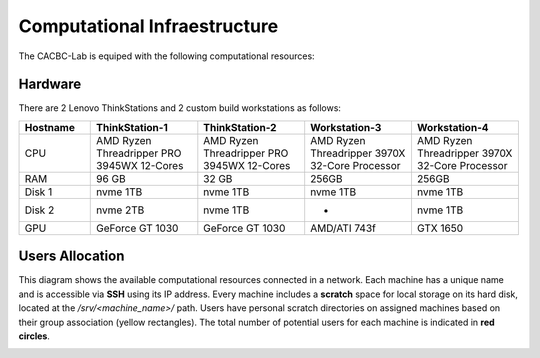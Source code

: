
Computational Infraestructure
=============================

The CACBC-Lab is equiped with the following computational resources:

.. _Computational_Infraestructure_Tab:

Hardware
--------

There are 2 Lenovo ThinkStations and 2 custom build workstations as follows:

.. list-table::
   :header-rows: 1
   :widths: 20 30 30 30 30

   * - Hostname
     - ThinkStation-1
     - ThinkStation-2
     - Workstation-3
     - Workstation-4
   * - CPU
     - AMD Ryzen Threadripper PRO 3945WX 12-Cores
     - AMD Ryzen Threadripper PRO 3945WX 12-Cores
     - AMD Ryzen Threadripper 3970X 32-Core Processor
     - AMD Ryzen Threadripper 3970X 32-Core Processor
   * - RAM
     - 96 GB
     - 32 GB
     - 256GB
     - 256GB
   * - Disk 1
     - nvme 1TB
     - nvme 1TB
     - nvme 1TB
     - nvme 1TB
   * - Disk 2
     - nvme 2TB
     - nvme 1TB
     - -
     - nvme 1TB
   * - GPU
     - GeForce GT 1030
     - GeForce GT 1030
     - AMD/ATI 743f
     - GTX 1650

Users Allocation
----------------

This diagram shows the available computational resources connected in a network. Each machine has a unique name and is accessible via **SSH** using its IP address. Every machine includes a **scratch** space for local storage on its hard disk, located at the `/srv/<machine_name>/` path. Users have personal scratch directories on assigned machines based on their group association (yellow rectangles). The total number of potential users for each machine is indicated in **red circles**.

.. image:: Images/lab_diagram.jpg
   :width: 600

